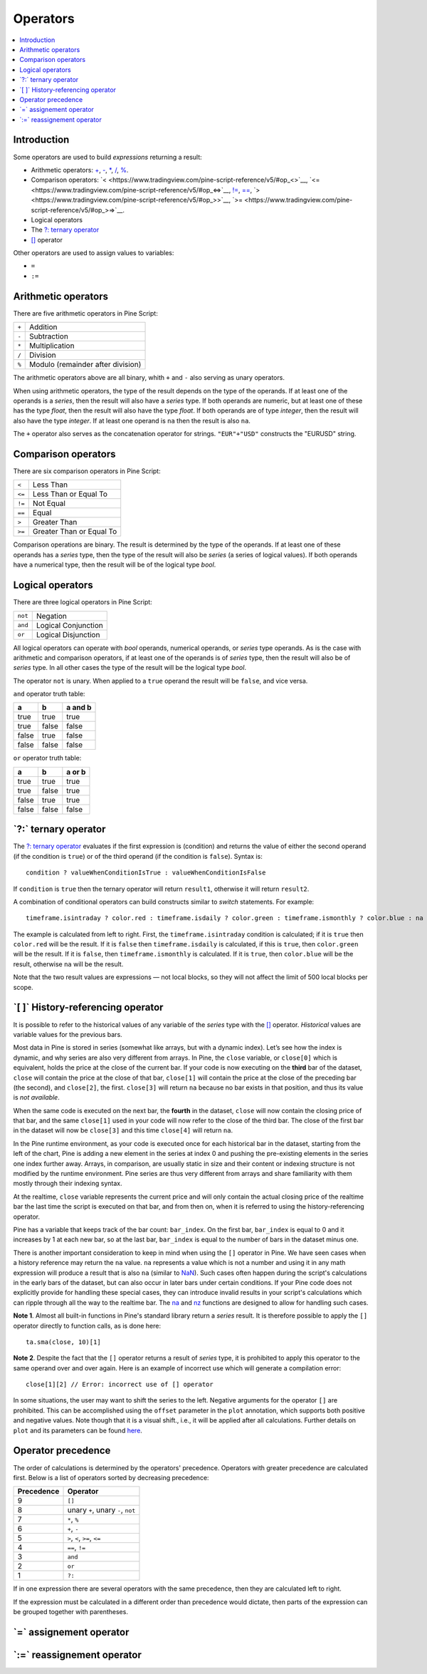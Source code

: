 .. _PageOperators:

Operators
=========

.. contents:: :local:
    :depth: 2


Introduction
------------

Some operators are used to build *expressions* returning a result:

- Arithmetic operators: 
  `+ <https://www.tradingview.com/pine-script-reference/v5/#op_{plus}>`__, 
  `- <https://www.tradingview.com/pine-script-reference/v5/#op_{minus}>`__, 
  `* <https://www.tradingview.com/pine-script-reference/v5/#op_{star}>`__, 
  `/ <https://www.tradingview.com/pine-script-reference/v5/#op_{slash}>`__, 
  `% <https://www.tradingview.com/pine-script-reference/v5/#op_{percent}>`__.
- Comparison operators:
  `< <https://www.tradingview.com/pine-script-reference/v5/#op_<>`__,
  `<= <https://www.tradingview.com/pine-script-reference/v5/#op_<=>`__,
  `!= <https://www.tradingview.com/pine-script-reference/v5/#op_!=>`__,
  `== <https://www.tradingview.com/pine-script-reference/v5/#op_==>`__,
  `> <https://www.tradingview.com/pine-script-reference/v5/#op_>>`__,
  `>= <https://www.tradingview.com/pine-script-reference/v5/#op_>=>`__.

- Logical operators
- The `?: ternary operator <https://www.tradingview.com/pine-script-reference/v5/#op_{question}{colon}>`__
- `[] <https://www.tradingview.com/pine-script-reference/v5/#op_[]>`__ operator

Other operators are used to assign values to variables:

- ``=``
- ``:=``



Arithmetic operators
--------------------

There are five arithmetic operators in Pine Script:

+-------+------------------------------------+
| ``+`` | Addition                           |
+-------+------------------------------------+
| ``-`` | Subtraction                        |
+-------+------------------------------------+
| ``*`` | Multiplication                     |
+-------+------------------------------------+
| ``/`` | Division                           |
+-------+------------------------------------+
| ``%`` | Modulo (remainder after division)  |
+-------+------------------------------------+

The arithmetic operators above are all binary, whith ``+`` and ``-`` also serving as unary operators.

When using arithmetic operators, the type of the result depends on
the type of the operands. If at least one of the operands is a *series*, then
the result will also have a *series* type. If both operands are numeric,
but at least one of these has the type *float*, then the result will
also have the type *float*. If both operands are of type *integer*, then the
result will also have the type *integer*.
If at least one operand is ``na`` then the result is also ``na``.

The ``+`` operator also serves as the concatenation operator for strings.
``"EUR"+"USD"`` constructs the "EURUSD" string.



Comparison operators
--------------------

There are six comparison operators in Pine Script:

+--------+---------------------------------+
| ``<``  | Less Than                       |
+--------+---------------------------------+
| ``<=`` | Less Than or Equal To           |
+--------+---------------------------------+
| ``!=`` | Not Equal                       |
+--------+---------------------------------+
| ``==`` | Equal                           |
+--------+---------------------------------+
| ``>``  | Greater Than                    |
+--------+---------------------------------+
| ``>=`` | Greater Than or Equal To        |
+--------+---------------------------------+

Comparison operations are binary. The result is determined by the type
of the operands. If at least one of these operands has a *series* type, then
the type of the result will also be *series* (a series of logical
values). If both operands have a numerical type, then the result will be
of the logical type *bool*.



Logical operators
-----------------

There are three logical operators in Pine Script:

+---------+---------------------------------+
| ``not`` | Negation                        |
+---------+---------------------------------+
| ``and`` | Logical Conjunction             |
+---------+---------------------------------+
| ``or``  | Logical Disjunction             |
+---------+---------------------------------+

All logical operators can operate with *bool* operands, numerical
operands, or *series* type operands. As is the case with arithmetic and comparison
operators, if at least one of the operands is of *series*
type, then the result will also be of *series* type. In all other cases
the type of the result will be the logical type *bool*.

The operator ``not`` is unary. When applied to a ``true``
operand the result will be ``false``, and vice versa.

``and`` operator truth table:

+---------+---------+-----------+
| a       | b       | a and b   |
+=========+=========+===========+
| true    | true    | true      |
+---------+---------+-----------+
| true    | false   | false     |
+---------+---------+-----------+
| false   | true    | false     |
+---------+---------+-----------+
| false   | false   | false     |
+---------+---------+-----------+

``or`` operator truth table:

+---------+---------+----------+
| a       | b       | a or b   |
+=========+=========+==========+
| true    | true    | true     |
+---------+---------+----------+
| true    | false   | true     |
+---------+---------+----------+
| false   | true    | true     |
+---------+---------+----------+
| false   | false   | false    |
+---------+---------+----------+

.. _ternary_operator:

\`?:\` ternary operator
-----------------------

The `?: ternary operator <https://www.tradingview.com/pine-script-reference/v5/#op_{question}{colon}>`__
evaluates if the first expression is (condition) and returns the value of either
the second operand (if the condition is ``true``) or of the third
operand (if the condition is ``false``). Syntax is::

    condition ? valueWhenConditionIsTrue : valueWhenConditionIsFalse

If ``condition`` is ``true`` then the ternary operator will return ``result1``,
otherwise it will return ``result2``.

A combination of conditional operators can build
constructs similar to *switch* statements. For
example::

    timeframe.isintraday ? color.red : timeframe.isdaily ? color.green : timeframe.ismonthly ? color.blue : na

The example is calculated from left to right.
First, the ``timeframe.isintraday`` condition is calculated; if it is ``true`` then
``color.red`` will be the result. If it is ``false`` then ``timeframe.isdaily`` is calculated,
if this is ``true``, then ``color.green`` will be the result. If it is
``false``, then ``timeframe.ismonthly`` is calculated. If it is ``true``, then ``color.blue``
will be the result, otherwise ``na`` will be the result.

Note that the two result values are expressions — not local blocks, so they will not affect the limit of 500 local blocks per scope.



.. _PageOperators_HistoryReferencingOperator:

\`[ ]\` History-referencing operator
------------------------------------

It is possible to refer to the historical values of any variable of the
*series* type with the `[] <https://www.tradingview.com/pine-script-reference/v5/#op_[]>`__ operator. 
*Historical* values are variable values for the previous bars.

Most data in Pine is stored in series (somewhat like arrays, but with a dynamic index).
Let’s see how the index is dynamic, and why series are also very different from arrays.
In Pine, the ``close`` variable, or ``close[0]`` which is equivalent,
holds the price at the close of the current bar.
If your code is now executing on the **third** bar of the dataset,
``close`` will contain the price at the close of that bar,
``close[1]`` will contain the price at the close of the preceding bar (the second),
and ``close[2]``, the first. ``close[3]`` will return ``na`` because no bar exists
in that position, and thus its value is *not available*.

When the same code is executed on the next bar, the **fourth** in the dataset,
``close`` will now contain the closing price of that bar, and the same ``close[1]``
used in your code will now refer to the close of the third bar.
The close of the first bar in the dataset will now be ``close[3]``
and this time ``close[4]`` will return ``na``.

In the Pine runtime environment, as your code is executed once for each historical bar in the dataset,
starting from the left of the chart, Pine is adding a new element in the series at index 0
and pushing the pre-existing elements in the series one index further away.
Arrays, in comparison, are usually static in size and their content or indexing structure
is not modified by the runtime environment. Pine series are thus very different from arrays and
share familiarity with them mostly through their indexing syntax.

At the realtime, ``close`` variable 
represents the current price and will only contain the actual closing price of the
realtime bar the last time the script is executed on that bar, and from then on,
when it is referred to using the history-referencing operator.

Pine has a variable that keeps track of the bar count: ``bar_index``.
On the first bar, ``bar_index`` is equal to 0 and it increases by 1 at each new bar,
so at the last bar, ``bar_index`` is equal to the number of bars in the dataset minus one.

There is another important consideration to keep in mind when using the ``[]`` operator in
Pine. We have seen cases when a history reference may return the ``na``
value. ``na`` represents a value which is not a number and
using it in any math expression will produce a result that is also ``na`` (similar
to `NaN <https://en.wikipedia.org/wiki/NaN>`__).
Such cases often happen during the script's calculations in the
early bars of the dataset, but can also occur in later bars under certain conditions.
If your Pine code does not explicitly provide for handling these special cases,
they can introduce invalid results in your script's calculations
which can ripple through all the way to the realtime bar.
The `na <https://www.tradingview.com/pine-script-reference/v5/#fun_na>`__ and
`nz <https://www.tradingview.com/pine-script-reference/v5/#fun_nz>`__ functions
are designed to allow for handling such cases.

**Note 1**. Almost all built-in functions in Pine's standard library
return a *series* result. It is therefore
possible to apply the ``[]`` operator directly to function calls, as is done here:

::

    ta.sma(close, 10)[1]

**Note 2**. Despite the fact that the ``[]`` operator returns a result
of *series* type, it is prohibited to apply this operator to the same
operand over and over again. Here is an example of incorrect use
which will generate a compilation error:

::

    close[1][2] // Error: incorrect use of [] operator

In some situations, the user may want to shift the series to the left.
Negative arguments for the operator ``[]`` are prohibited. This can be
accomplished using the ``offset`` parameter in the ``plot`` annotation, which
supports both positive and negative values. Note though that it is a
visual shift., i.e., it will be applied after all calculations.
Further details on ``plot`` and its parameters can be found
`here <https://www.tradingview.com/pine-script-reference/v5/#fun_plot>`__.



Operator precedence
-------------------

The order of calculations is determined by the operators' precedence.
Operators with greater precedence are calculated first. Below is a list
of operators sorted by decreasing precedence:

+------------+-------------------------------------+
| Precedence | Operator                            |
+============+=====================================+
| 9          | ``[]``                              |
+------------+-------------------------------------+
| 8          | unary ``+``, unary ``-``, ``not``   |
+------------+-------------------------------------+
| 7          | ``*``, ``%``                        |
+------------+-------------------------------------+
| 6          | ``+``, ``-``                        |
+------------+-------------------------------------+
| 5          | ``>``, ``<``, ``>=``, ``<=``        |
+------------+-------------------------------------+
| 4          | ``==``, ``!=``                      |
+------------+-------------------------------------+
| 3          | ``and``                             |
+------------+-------------------------------------+
| 2          | ``or``                              |
+------------+-------------------------------------+
| 1          | ``?:``                              |
+------------+-------------------------------------+

If in one expression there are several operators with the same precedence,
then they are calculated left to right.

If the expression must be calculated in a different order than precedence would dictate,
then parts of the expression can be grouped together with parentheses.



\`=\` assignement operator
-----------------------------------



\`:=\` reassignement operator
--------------------------------------


